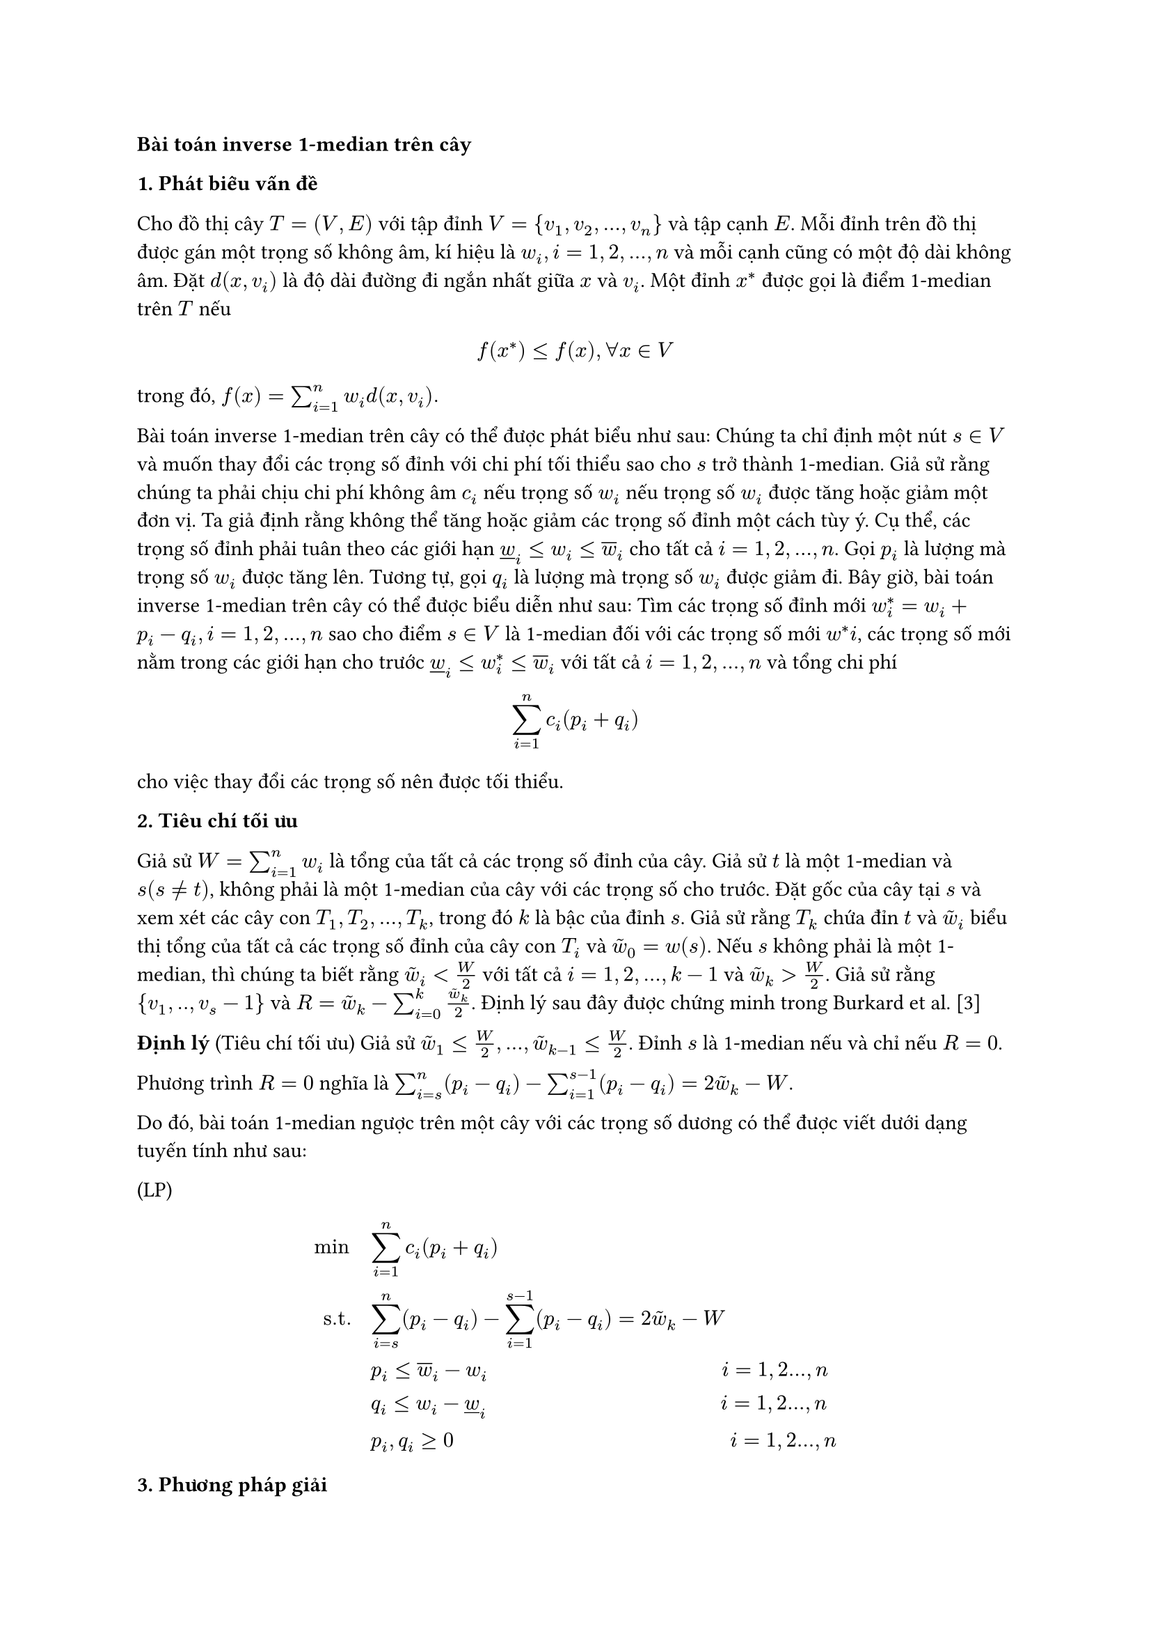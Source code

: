 // The inverse 1-median problem on a tree and on a path (Galavii)

// Thêm ý nghĩa của bài toán vào luận văn

*Bài toán inverse 1-median trên cây*

*1. Phát biểu vấn đề*

#let widown= $underline(w)_i$
#let wiup = $overline(w)_i$
#let wt = $tilde(w)$

Cho đồ thị cây $T=(V,E)$ với tập đỉnh $V={v_1,v_2,...,v_n}$ và tập cạnh $E$. Mỗi đỉnh trên đồ thị được gán một trọng số không âm, kí hiệu là $w_i, i=1,2,...,n$ và mỗi cạnh cũng có một độ dài không âm. Đặt $d(x,v_i)$ là độ dài đường đi ngắn nhất giữa $x$ và $v_i$. Một đỉnh $x^*$ được gọi là điểm 1-median trên $T$ nếu

$ f(x^*) <= f(x), forall x in V $

trong đó, $f(x)= sum_(i=1)^n w_i d(x,v_i).$

Bài toán inverse 1-median trên cây có thể được phát biểu như sau: Chúng ta chỉ định một nút $s in V$ và muốn thay đổi các trọng số đỉnh với chi phí tối thiểu sao cho $s$ trở thành 1-median. Giả sử rằng chúng ta phải chịu chi phí không âm $c_i$ nếu trọng số $w_i$ nếu trọng số $w_i$ được tăng hoặc giảm một đơn vị. Ta giả định rằng không thể tăng hoặc giảm các trọng số đỉnh một cách tùy ý. Cụ thể, các trọng số đỉnh phải tuân theo các giới hạn $widown <= w_i <= wiup$ cho tất cả $i= 1,2,...,n$. Gọi $p_i$ là lượng mà trọng số $w_i$ được tăng lên. Tương tự, gọi $q_i$ là lượng mà trọng số $w_i$ được giảm đi. Bây giờ, bài toán inverse 1-median trên cây có thể được biểu diễn như sau: Tìm các trọng số đỉnh mới $w^*_i = w_i + p_i - q_i, i=1,2,...,n$ sao cho điểm $s in V $ là 1-median đối với các trọng số mới $w^*i$, các trọng số mới nằm trong các giới hạn cho trước $widown <= w^*_i <= wiup$ với tất cả $i=1,2,...,n$ và tổng chi phí $ sum_(i=1)^n c_i (p_i + q_i) $ cho việc thay đổi các trọng số nên được tối thiểu.

*2. Tiêu chí tối ưu*

Giả sử $W= sum_(i=1)^n w_i$ là tổng của tất cả các trọng số đỉnh của cây. Giả sử $t$ là một 1-median và $s (s != t)$, không phải là một 1-median của cây với các trọng số cho trước. Đặt gốc của cây tại $s$ và xem xét các cây con $T_1, T_2, ..., T_k$, trong đó $k$ là bậc của đỉnh $s$. Giả sử rằng $T_k$ chứa đỉn $t$ và $wt_i$ biểu thị tổng của tất cả các trọng số đỉnh của cây con $T_i$ và $wt_0 = w(s)$. Nếu $s$ không phải là một 1-median, thì chúng ta biết rằng $wt_i < W/2$ với tất cả $i=1,2,...,k-1$ và $wt_k > W/2$. Giả sử rằng ${v_1,..,v_s-1}$ và $R= wt_k - sum_(i=0)^k (wt_k)/2$. Định lý sau đây được chứng minh trong Burkard et al. [3]

*Định lý* (Tiêu chí tối ưu) Giả sử $wt_1 <= W/2,...,wt_(k-1) <= W/2$. Đỉnh $s$ là 1-median nếu và chỉ nếu $R=0$.

Phương trình $R=0$ nghĩa là $ sum_(i=s)^n (p_i - q_i) - sum_(i=1)^(s-1) (p_i - q_i) = 2wt_k - W$.

Do đó, bài toán 1-median ngược trên một cây với các trọng số dương có thể được viết dưới dạng tuyến tính như sau:

(LP)

$
min quad & sum_(i=1)^n c_i (p_i + q_i)\

"s.t." quad & sum_(i=s)^n (p_i - q_i) - sum_(i=1)^(s-1) (p_i - q_i) = 2 wt_k - W\

 & p_i <= wiup - w_i quad quad quad quad quad quad quad quad quad quad quad i=1,2...,n\

 & q_i <= w_i -widown quad quad quad quad quad quad quad quad quad quad quad i=1,2...,n \

 & p_i, q_i >= 0 quad quad quad quad quad quad quad quad quad quad quad quad quad i=1,2...,n
$

*3. Phương pháp giải*

Bây giờ, ta chỉ ra rằng bài toán $(L P)$ trên có thể được viết dưới dạng bài toán xếp ba lô liên tục (continuos knapsack). Như đã được Burkard và các đồng tác giả [3] chỉ ra, giá trị $R$ sẽ giảm nếu trọng lượng của $s$(hoặc của một đỉnh trong $T_i, i=1,2,...,k-1$) tăng lên hoặc trọng lượng của một đỉnh trong $T_k$ giảm đi. Do đó, chúng ta có thể định nghĩa biến mới $x_i$ như sau: $x_i := q_i$ với $i=1,...,s-1$ và $x_i := p_i$ với $i= s,...,n$. Lưu ý rằng $q_i = 0 $ với mọi $i= s,...,n$ và $p_i = 0$ với mọi $i=1,...,s-1$. Vì vậy phương trình (1) có thể viết lại như sau: 
$ sum_(i=1)^n = 2tilde(w)_k - W. quad quad quad quad quad quad (3) $

Bằng cách sử dụng ký hiệu ở trên, ta có:
$ 0 <= x_i <= cases( wiup - w_i "nếu" x_i = p_i, w_i - widown "nếu" x_i = q_i )
$

Bằng cách định nghĩa
$ u_i := cases(wiup - w_i "nếu" x_i = p_i, w_i - widown "nếu" x_i = q_i) quad quad (4) $

Ta có: 
$ 0<=x_i<=u_i  quad quad forall i=1,2,...,n. $

Tóm lại, từ (3) và (4), ta được:

$(L K P)$

$
min quad & sum_(i=1)^n c_i x_i\

"s.t." quad & sum_(i=s)^n x_i = b\

 & x_i <= u_i quad quad quad quad quad quad quad quad quad quad quad i=1,2...,n\

 & x_i >= 0 quad quad quad quad quad quad quad quad quad quad quad i=1,2...,n
$
Trong đó $c_i$ và $b= 2tilde(w)_k - W$ không âm. $(L K P)$ là bài toán xếp ba lô liên tục, Balas và Zemel [1] đã giải trong thời gian tuyến tính. Vì vậy, bài toán inverse 1-median trên cây với trọng số dương có thể được giải trong thời gian $O(n)$

*Định lý 1.* _Bài toán inverse 1-median trên cây với trọng số không âm có thể được giải trong thời gian đa thức._

*Ví dụ*



